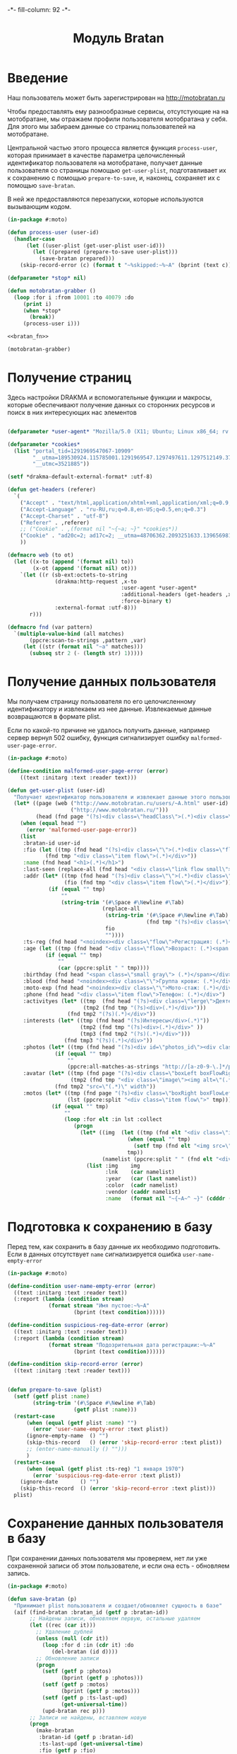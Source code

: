 #+HTML_HEAD: -*- fill-column: 92 -*-

#+TITLE: Модуль Bratan

#+NAME:css
#+BEGIN_HTML
<link rel="stylesheet" type="text/css" href="css/css.css" />
#+END_HTML

* Введение

  Наш пользователь может быть зарегистрирован на http://motobratan.ru

  Чтобы предоставлять ему разнообразные сервисы, отсутстующие на на мотобратане, мы
  отражаем профили пользователя мотобратана у себя. Для этого мы забираем данные со страниц
  пользователей на мотобратане.

  Центральной частью этого процесса является функция =process-user=, которая принимает в
  качестве параметра целочисленный идентификатор пользователя на мотобратане, получает
  данные пользователя со страницы помощью =get-user-plist=, подготавливает их к сохранению
  с помощью =prepare-to-save=, и, наконец, сохраняет их с помощью =save-bratan=.

  В ней же предоставляются перезапуски, которые используются вызывающим кодом.

  #+NAME: bratan
  #+BEGIN_SRC lisp :tangle src/mod/bratan/bratan.lisp :noweb tangle :exports code
    (in-package #:moto)

    (defun process-user (user-id)
      (handler-case
          (let ((user-plist (get-user-plist user-id)))
            (let ((prepared (prepare-to-save user-plist)))
              (save-bratan prepared)))
        (skip-record-error (c) (format t "~%skipped:~%~A" (bprint (text c))))))

    (defparameter *stop* nil)

    (defun motobratan-grabber ()
      (loop :for i :from 10001 :to 40079 :do
         (print i)
         (when *stop*
           (break))
         (process-user i)))

    <<bratan_fn>>

    (motobratan-grabber)
  #+END_SRC

* Получение страниц

  Здесь настройки DRAKMA и вспомогательные функции и макросы, которые обеспечивают получение
  данных со сторонних ресурсов и поиск в них интересующих нас элементов

  #+NAME: bratan_fn
  #+BEGIN_SRC lisp

    (defparameter *user-agent* "Mozilla/5.0 (X11; Ubuntu; Linux x86_64; rv:33.0) Gecko/20100101 Firefox/33.0")

    (defparameter *cookies*
      (list "portal_tid=1291969547067-10909"
            "__utma=189530924.115785001.1291969547.1297497611.1297512149.377"
            "__utmc=3521885"))

    (setf *drakma-default-external-format* :utf-8)

    (defun get-headers (referer)
      `(
        ("Accept" . "text/html,application/xhtml+xml,application/xml;q=0.9,*/*;q=0.8")
        ("Accept-Language" . "ru-RU,ru;q=0.8,en-US;q=0.5,en;q=0.3")
        ("Accept-Charset" . "utf-8")
        ("Referer" . ,referer)
        ;; ("Cookie" . ,(format nil "~{~a; ~}" *cookies*))
        ("Cookie" . "ad20c=2; ad17c=2; __utma=48706362.2093251633.1396569814.1413985658.1413990550.145; __utmz=48706362.1413926450.142.18.utmcsr=vk.com|utmccn=(referral)|utmcmd=referral|utmcct=/im; email=avenger-f%40yandex.ru; password=30e3465569cc7433b34d42baeadff18f; PHPSESSID=ms1rrsgjqvm3lhdl5af1aekvv0; __utmc=48706362; __utmb=48706362.5.10.1413990550")
        ))

    (defmacro web (to ot)
      (let ((x-to (append '(format nil) to))
            (x-ot (append '(format nil) ot)))
        `(let ((r (sb-ext:octets-to-string
                   (drakma:http-request ,x-to
                                        :user-agent *user-agent*
                                        :additional-headers (get-headers ,x-ot)
                                        :force-binary t)
                   :external-format :utf-8)))
           r)))

    (defmacro fnd (var pattern)
      `(multiple-value-bind (all matches)
           (ppcre:scan-to-strings ,pattern ,var)
         (let ((str (format nil "~a" matches)))
           (subseq str 2 (- (length str) 1)))))
  #+END_SRC

* Получение данных пользователя

  Мы получаем страницу пользователя по его целочисленному идентификатору и извлекаем из нее
  данные. Извлекаемые данные возвращаются в формате plist.

  Если по какой-то причине не удалось получить данные, например сервер вернул 502 ошибку,
  функция сигнализирует ошибку =malformed-user-page-error=.

  #+NAME: bratan_fn
  #+BEGIN_SRC lisp
    (in-package #:moto)

    (define-condition malformed-user-page-error (error)
        ((text :initarg :text :reader text)))

    (defun get-user-plist (user-id)
      "Получает идентификатор пользователя и извлекает данные этого пользователя с мотобратана"
      (let* ((page (web ("http://www.motobratan.ru/users/~A.html" user-id)
                        ("http://www.motobratan.ru/")))
             (head (fnd page "(?s)<div class=\"headClass\">(.*)<div class=\"clear\">")))
        (when (equal head "")
          (error 'malformed-user-page-error))
        (list
         :bratan-id user-id
         :fio (let ((tmp (fnd head "(?s)<div class=\"\">(.*)<div class=\"flow\">(.*)<div class=\"item flow\">(.*)</div>(.*)<div class=\"item flow\">")))
                (fnd tmp "<div class=\"item flow\">(.*)</div>"))
         :name (fnd head "<h1>(.*)</h1>")
         :last-seen (replace-all (fnd head "<div class=\"link flow small\">(.*)</div>") "&nbsp;" " ")
         :addr (let* ((tmp (fnd head "(?s)<div class=\"\">(.*)<div class=\"flow\">(.*)<div class=\"item flow\">(.*)</div>(.*)<div class=\"item flow\">"))
                      (fio (fnd tmp "<div class=\"item flow\">(.*)</div>")))
                 (if (equal "" tmp)
                     ""
                     (string-trim '(#\Space #\Newline #\Tab)
                                  (replace-all
                                   (string-trim '(#\Space #\Newline #\Tab)
                                                (fnd tmp "(?s)<div class=\"item flow\">(.*)</div>(.*)</div>(.*)</div>(.*)<noindex><div class=\"flow\">(.*)Регистрация:"))
                                   fio
                                   ""))))
         :ts-reg (fnd head "<noindex><div class=\"flow\">Регистрация: (.*)</div></noindex>")
         :age (let ((tmp (fnd head "<div class=\"flow\">Возраст: (.*)<span class=\"small gray\">")))
                (if (equal "" tmp)
                    ""
                    (car (ppcre:split " " tmp))))
         :birthday (fnd head "<span class=\"small gray\"> (.*)</span></div>")
         :blood (fnd head "<noindex><div class=\"\">Группа крови: (.*)</div></noindex>")
         :moto-exp (fnd head "<noindex><div class=\"\">Мото-стаж: (.*)</div></noindex>")
         :phone (fnd head "<div class=\"item flow\">Телефон: (.*)</div>")
         :activityes (let* ((tmp  (fnd head "(?s)<div class=\"lerge\">Деятельность</div>(.*)<div class=\"boxFlowTop\">"))
                            (tmp2 (fnd tmp "(?s)<div>(.*)</div>")))
                       (fnd tmp2 "(?s)(.*)</div>"))
         :interests (let* ((tmp (fnd head "(?s)Интересы</div>(.*)"))
                           (tmp2 (fnd tmp "(?s)<div>(.*)</div>" ))
                           (tmp3 (fnd tmp2 "(?s)(.*)</div>")))
                      (fnd tmp3 "(?s)(.*)</div>"))
         :photos (let* ((tmp (fnd head "(?s)<div id=\"photos_id\"><div class=\"images\">(.*)</div></div>")))
                   (if (equal "" tmp)
                       ""
                       (ppcre:all-matches-as-strings "http://[a-z0-9-\.]*/photos/normal/[0-9]*/[0-9]*\.jpg" tmp)))
         :avatar (let* ((tmp (fnd page "(?s)<div class=\"boxLeft boxFlowRight\">(.*)"))
                        (tmp2 (fnd tmp "<div class=\"image\"><img alt=\"(.*)</div>")))
                   (fnd tmp2 "src=\"(.*)\" width"))
         :motos (let* ((tmp (fnd page "(?s)<div class=\"boxRight boxFlowLeft\">(.*)<div class=\"boxCenter\">"))
                       (lst (ppcre:split "<div class=\"item flow\">" tmp)))
                  (if (equal "" tmp)
                      ""
                      (loop :for elt :in lst :collect
                         (progn
                           (let* ((img  (let ((tmp (fnd elt "<div class=\"image\"><img src=\"(.*)\" width=\"240\"")))
                                          (when (equal "" tmp)
                                            (setf tmp (fnd elt "<img src=\"(.*)\" width=\"240\"")))
                                          tmp))
                                  (namelist (ppcre:split " " (fnd elt "<div class=\"lerge\"><a href=\"(.*)\">(.*)</a></div>"))))
                             (list :img    img
                                   :lnk    (car namelist)
                                   :year   (car (last namelist))
                                   :color  (cadr namelist)
                                   :vendor (caddr namelist)
                                   :name   (format nil "~{~A~^ ~}" (cdddr (butlast namelist))))))))))))
  #+END_SRC

* Подготовка к сохранению в базу

  Перед тем, как сохранить в базу данные их необходимо подготовить. Если в данных
  отсутствует =name= сигнализируется ошибка  =user-name-empty-error=

  #+NAME: bratan_fn
  #+BEGIN_SRC lisp
    (in-package #:moto)

    (define-condition user-name-empty-error (error)
      ((text :initarg :text :reader text))
      (:report (lambda (condition stream)
                 (format stream "Имя пустое:~%~A"
                         (bprint (text condition))))))

    (define-condition suspicious-reg-date-error (error)
      ((text :initarg :text :reader text))
      (:report (lambda (condition stream)
                 (format stream "Подозрительная дата регистрации:~%~A"
                         (bprint (text condition))))))

    (define-condition skip-record-error (error)
      ((text :initarg :text :reader text)))


    (defun prepare-to-save (plist)
      (setf (getf plist :name)
            (string-trim '(#\Space #\Newline #\Tab)
                         (getf plist :name)))
      (restart-case
          (when (equal (getf plist :name) "")
            (error 'user-name-empty-error :text plist))
          (ignore-empty-name  () "")
          (skip-this-record   () (error 'skip-record-error :text plist))
          ;; (enter-name-manually () "")))
          )
      (restart-case
          (when (equal (getf plist :ts-reg) "1 января 1970")
            (error 'suspicious-reg-date-error :text plist))
        (ignore-date       () "")
        (skip-this-record  () (error 'skip-record-error :text plist)))
      plist)
  #+END_SRC

* Сохранение данных пользователя в базу

  При сохранении данных пользователя мы проверяем, нет ли уже сохраненной записи об этом
  пользователе, и если она есть - обновляем запись.

  #+NAME: bratan_fn
  #+BEGIN_SRC lisp
    (in-package #:moto)

    (defun save-bratan (p)
      "Принимает plist пользователя и создает/обновляет сущность в базе"
      (aif (find-bratan :bratan_id (getf p :bratan-id))
           ;; Найдены записи, обновляем первую, остальные удаляем
           (let ((rec (car it)))
             ;; Удаление дублей
             (unless (null (cdr it))
               (loop :for d :in (cdr it) :do
                  (del-bratan (id d))))
             ;; Обновление записи
             (progn
               (setf (getf p :photos)
                     (bprint (getf p :photos)))
               (setf (getf p :motos)
                     (bprint (getf p :motos)))
               (setf (getf p :ts-last-upd)
                     (get-universal-time))
               (upd-bratan rec p)))
           ;; Записи не найдены, вставляем новую
           (progn
             (make-bratan
              :bratan-id (getf p :bratan-id)
              :ts-last-upd (get-universal-time)
              :fio (getf p :fio)
              :name (getf p :name)
              :last-seen (getf p :last-seen)
              :addr (getf p :addr)
              :ts-reg (getf p :ts-reg)
              :age (getf p :age)
              :birthday (getf p :birthday)
              :blood (getf p :blood)
              :moto-exp (getf p :moto-exp)
              :phone (getf p :phone)
              :activityes (getf p :activityes)
              :interests (getf p :interests)
              :photos (format nil "~A" (bprint (getf p :photos)))
              :avatar (getf p :avatar)
              :motos (format nil "~A" (getf p :motos))
              ))))
  #+END_SRC

* Многопоточная обработка

  #+NAME: bratan_fn
  #+BEGIN_SRC lisp
    ;; (in-package #:moto)


    ;; ;; (bordeaux-threads:make-thread
    ;; ;;  #'(lambda ()
    ;; ;;      (save-bratan (get-user-plist 18601))))

    ;; (defun get-users-from-to (from to)
    ;;   (loop :for i :from from :to to :do
    ;;      (let ((user-plist (get-user-plist i)))
    ;;        (unless (equal "" (getf user-plist :name))
    ;;          (save-bratan user-plist)))))

    ;; (defmacro thread-maker (from to)
    ;;   `(bordeaux-threads:make-thread
    ;;     #'(lambda ()
    ;;         (get-users-from-to ,from ,to))
    ;;     :name ,(format nil "~A..~A" from to)))

    ;; ;; (macroexpand-1 '
    ;; ;;  (thread-maker 1 30))

    ;; ;; (progn
    ;; ;;   (thread-maker 18601 18611)
    ;; ;;   (thread-maker 18611 18621))

    ;; ;; (thread-maker 31 200)

    ;; (defmacro dispatcher (from to)
    ;;   `(progn
    ;;      ,@(loop :for i :from from :to to :by 300 :collect
    ;;           (list 'thread-maker i (+ 799 i)))))

    ;; ;; (macroexpand-1 '
    ;; ;;  (dispatcher 18601 19601))

    ;; ;; (dispatcher 1 40079)

    ;; ;; (print (bordeaux-threads:all-threads))

    ;; ;; (length (bordeaux-threads:all-threads))

    ;; ;; 39301..40100
    ;; ;; 38701..39500
    ;; ;; 38401..39200
    ;; ;; 38101..38900
    ;; ;; 35101..35900
    ;; ;; 34501..35300
    ;; ;; 30601..31400
    ;; ;; 30301..31100
    ;; ;; 26401..27200
    ;; ;; 26101..26900
    ;; ;; 18301..19100
    ;; ;; 17701..18500
    ;; ;; 17101..17900


    ;; (make-bratan :id 2700000000 :name "test")

    ;; (defparameter *not-isset*
    ;;   (let ((all    (loop :for i :from 1 :to 40070 collect i))
    ;;         (isset  (mapcar #'car
    ;;                         (with-connection *db-spec*
    ;;                           (query (:select (:distinct 'bratan_id) :from 'bratan)))))
    ;;         (result))
    ;;     (format t "~% всего:  ~A" (length all))
    ;;     (format t "~% в базе: ~A" (length isset))
    ;;     (loop :for i :in all :do
    ;;        (unless (find i isset)
    ;;          (push i result)))
    ;;     (format t "~% result: ~A" (length result))
    ;;     result))



    ;; (defun get-users-from-to-in-list (from to lst)
    ;;   (loop :for i :in (subseq lst from to) :do
    ;;      (let ((user-plist (get-user-plist i)))
    ;;        (unless (equal "" (getf user-plist :name))
    ;;          (save-bratan user-plist)))))

    ;; (defmacro thread-maker-in-list (from to)
    ;;   `(bordeaux-threads:make-thread
    ;;     #'(lambda ()
    ;;         (get-users-from-to *not-isset* ,from ,to))
    ;;     :name ,(format nil "~A..~A" from to)))

    ;; ;; (macroexpand-1 '
    ;; ;;  (thread-maker 1 30))

    ;; ;; (progn
    ;; ;;   (thread-maker 18601 18611)
    ;; ;;   (thread-maker 18611 18621))

    ;; ;; (thread-maker 31 200)

    ;; (defmacro dispatcher-in-list (from to)
    ;;   `(progn
    ;;      ,@(loop :for i :from from :to to :by 300 :collect
    ;;           (list 'thread-maker-in-list i (+ 799 i *not-isset*)))))



    ;; (with-connection *db-spec*
    ;;   (let ((isset))
    ;;     ;; Проходим по всем возможным id
    ;;     (loop :for i :from 1 :to 40079 :do
    ;;        ;; Получаем для каждого id строку если она есть
    ;;        (aif (query (:select 'bratan_id :from 'bratan :where (:= 'id i)))
    ;;             ;; Если строка есть, получаем bratan_id
    ;;             (let ((bratan_id (caar it)))
    ;;               ;; Удаляем все остальные строки кроме этой
    ;;               (query (:delete-from 'bratan :where (:and (:= 'bratan_id bratan_id) (:!= 'id i)))))))))
  #+END_SRC
* Подбираем остатки

  По странной причине, реальные пользователи начинаются с id = 10001, и это, что
  характерно, Ветер. Так что мы не будем смотреть тех кто меньше 10001

  #+NAME: bratan_fn
  #+BEGIN_SRC lisp
    ;; (in-package #:moto)

    ;; (with-connection *db-spec*
    ;;   ;; Берем все возможные айдишники
    ;;   (loop :for i :from 10001 :to 40079 :do
    ;;      ;; Проверяем, есть ли у нас такой пользователь в базе
    ;;      (aif (query (:select 'bratan_id :from 'bratan :where (:= 'bratan_id i)))
    ;;           ;; Если такой пользователь есть - удаляем дупликаты
    ;;           (query (:delete-from 'bratan :where (:and (:= 'bratan_id bratan_id) (:!= 'id i))))
    ;;           ;; Если его нет
    ;;           (progn
    ;;             ;; Получаем пользователя
    ;;             (let ((user-plist (get-user-plist i)))
    ;;               ;; Сохраняем его в базу
    ;;               (save-bratan user-plist))))))

    ;; (with-connection *db-spec*
    ;;   (query (:select 'bratan_id :from 'bratan :where (:= 'id 10000))))
  #+END_SRC
